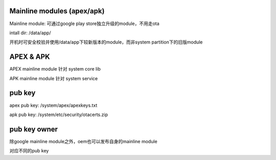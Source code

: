 Mainline modules (apex/apk)
-------------------------------------------

Mainline module: 可通过google play store独立升级的module，不用走ota

intall dir: /data/app/

开机时可安全校验并使用/data/app下较新版本的module，而非system partition下的旧版module

APEX & APK
-------------

APEX mainline module 针对 system core lib 

APK mainline module 针对 system service


pub key
---------

apex pub key: /system/apex/apexkeys.txt

apk pub key: /system/etc/security/otacerts.zip


pub key owner
------------------

除google mainline module之外，oem也可以发布自身的mainline module

对应不同的pub key





